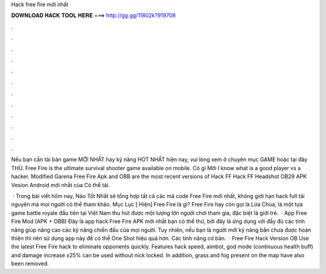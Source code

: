 Hack free fire mới nhất



𝐃𝐎𝐖𝐍𝐋𝐎𝐀𝐃 𝐇𝐀𝐂𝐊 𝐓𝐎𝐎𝐋 𝐇𝐄𝐑𝐄 ===> http://gg.gg/11802k?919708



.



.



.



.



.



.



.



.



.



.



.



.

Nếu bạn cần tải bản game MỚI NHẤT hay kỹ năng HOT NHẤT hiện nay, vui lòng xem ở chuyên mục GAME hoặc tại đây THỦ. Free Fire is the ultimate survival shooter game available on mobile. Có gì Mới I know what is a good player vs a hacker. Modified Garena Free Fire Apk and OBB are the most recent versions of Hack FF Hack FF Headshot OB29 APK Vesion Android mới nhất của Có thể tải.

 · Trong bài viết hôm nay, Nào Tốt Nhất sẽ tổng hợp tất cả các mã code Free Fire mới nhất, không giới hạn hack full tài nguyên mà mọi người có thể tham khảo. Mục Lục [ Hiện] Free Fire là gì? Free Fire hay còn gọi là Lửa Chùa, là một tựa game battle royale đầu tiên tại Việt Nam thu hút được một lượng lớn người chơi tham gia, đặc biệt là giới trẻ.  · App Free Fire Mod (APK + OBB) Đây là app hack Free Fire APK mới nhất bạn có thể thử, bởi đây là ứng dụng với đầy đủ các tính năng giúp nâng cao các kỹ năng chiến đấu của mọi người. Tuy nhiên, nếu bạn là người mới kỹ năng bắn chưa được hoàn thiện thì nên sử dụng app này để có thể One Shot hiệu quả hơn. Các tính năng cơ bản.  · Free Fire Hack Version OB Use the latest Free Fire hack to eliminate opponents quickly. Features hack speed, aimbot, god mode (continuous health buff) and damage increase x25% can be used without nick locked. In addition, grass and fog present on the map have also been removed.
